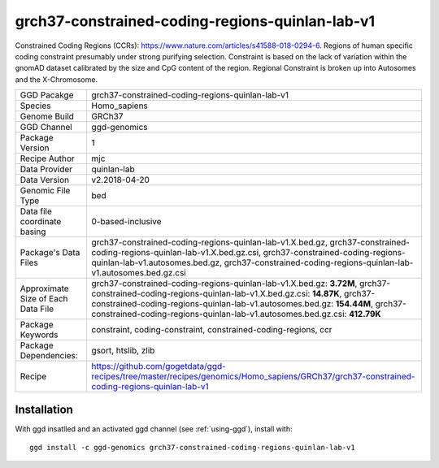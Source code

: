 .. _`grch37-constrained-coding-regions-quinlan-lab-v1`:

grch37-constrained-coding-regions-quinlan-lab-v1
================================================

|downloads|

Constrained Coding Regions (CCRs): https://www.nature.com/articles/s41588-018-0294-6. Regions of human specific coding constraint presumably under strong purifying selection. Constraint is based on the lack of variation within the gnomAD dataset calibrated by the size and CpG content of the region. Regional Constraint is broken up into Autosomes and the X-Chromosome.

================================== ====================================
GGD Pacakge                        grch37-constrained-coding-regions-quinlan-lab-v1 
Species                            Homo_sapiens
Genome Build                       GRCh37
GGD Channel                        ggd-genomics
Package Version                    1
Recipe Author                      mjc 
Data Provider                      quinlan-lab
Data Version                       v2.2018-04-20
Genomic File Type                  bed
Data file coordinate basing        0-based-inclusive
Package's Data Files               grch37-constrained-coding-regions-quinlan-lab-v1.X.bed.gz, grch37-constrained-coding-regions-quinlan-lab-v1.X.bed.gz.csi, grch37-constrained-coding-regions-quinlan-lab-v1.autosomes.bed.gz, grch37-constrained-coding-regions-quinlan-lab-v1.autosomes.bed.gz.csi
Approximate Size of Each Data File grch37-constrained-coding-regions-quinlan-lab-v1.X.bed.gz: **3.72M**, grch37-constrained-coding-regions-quinlan-lab-v1.X.bed.gz.csi: **14.87K**, grch37-constrained-coding-regions-quinlan-lab-v1.autosomes.bed.gz: **154.44M**, grch37-constrained-coding-regions-quinlan-lab-v1.autosomes.bed.gz.csi: **412.79K**
Package Keywords                   constraint, coding-constraint, constrained-coding-regions, ccr
Package Dependencies:              gsort, htslib, zlib
Recipe                             https://github.com/gogetdata/ggd-recipes/tree/master/recipes/genomics/Homo_sapiens/GRCh37/grch37-constrained-coding-regions-quinlan-lab-v1
================================== ====================================



Installation
------------

.. highlight: bash

With ggd insatlled and an activated ggd channel (see :ref:`using-ggd`), install with::

   ggd install -c ggd-genomics grch37-constrained-coding-regions-quinlan-lab-v1

.. |downloads| image:: https://anaconda.org/ggd-genomics/grch37-constrained-coding-regions-quinlan-lab-v1/badges/downloads.svg
               :target: https://anaconda.org/ggd-genomics/grch37-constrained-coding-regions-quinlan-lab-v1